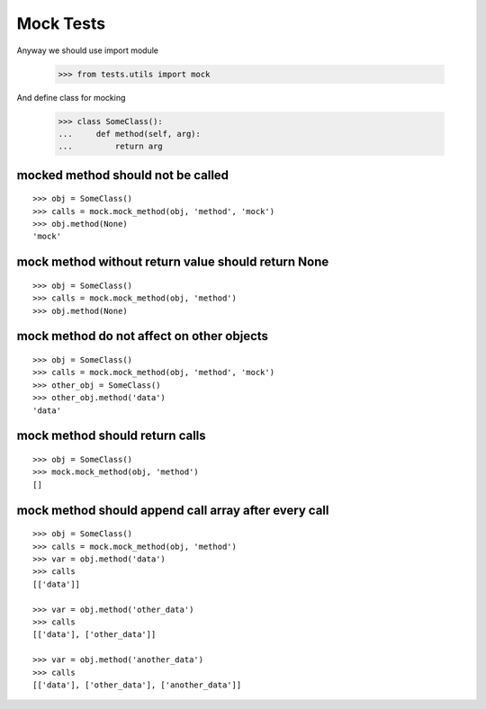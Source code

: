==========
Mock Tests
==========

Anyway we should use import module

    >>> from tests.utils import mock

And define class for mocking

    >>> class SomeClass():
    ...     def method(self, arg):
    ...         return arg

mocked method should not be called
----------------------------------
::

    >>> obj = SomeClass()
    >>> calls = mock.mock_method(obj, 'method', 'mock')
    >>> obj.method(None)
    'mock'

mock method without return value should return None
---------------------------------------------------
::

    >>> obj = SomeClass()
    >>> calls = mock.mock_method(obj, 'method')
    >>> obj.method(None)


mock method do not affect on other objects
------------------------------------------
::

    >>> obj = SomeClass()
    >>> calls = mock.mock_method(obj, 'method', 'mock')
    >>> other_obj = SomeClass()
    >>> other_obj.method('data')
    'data'

mock method should return calls
-------------------------------
::

    >>> obj = SomeClass()
    >>> mock.mock_method(obj, 'method')
    []

mock method should append call array after every call
-----------------------------------------------------
::

    >>> obj = SomeClass()
    >>> calls = mock.mock_method(obj, 'method')
    >>> var = obj.method('data')
    >>> calls
    [['data']]

    >>> var = obj.method('other_data')
    >>> calls
    [['data'], ['other_data']]

    >>> var = obj.method('another_data')
    >>> calls
    [['data'], ['other_data'], ['another_data']]

